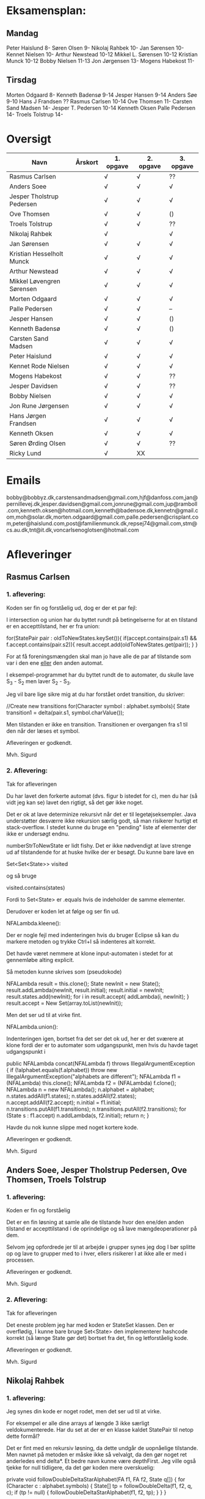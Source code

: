 * Eksamensplan:
** Mandag
Peter Haislund 8-
Søren Olsen 9-
Nikolaj Rahbek 10-
Jan Sørensen 10-
Kennet Nielsen 10-
Arthur Newstead 10-12
Mikkel L. Sørensen 10-12
Kristian Munck 10-12
Bobby Nielsen 11-13
Jon Jørgensen 13-
Mogens Habekost 11-

** Tirsdag
Morten Odgaard 8-
Kenneth Badensø 9-14
Jesper Hansen 9-14
Anders Søe 9-10
Hans J Frandsen ??
Rasmus Carlsen 10-14
Ove Thomsen 11-
Carsten Sand Madsen 14-
Jesper T. Pedersen 10-14
Kenneth Oksen
Palle Pedersen 14-
Troels Tolstrup 14-

* Oversigt
| Navn                      | Årskort | 1. opgave | 2. opgave | 3. opgave |
|---------------------------+---------+-----------+-----------+-----------|
| Rasmus Carlsen            |         | √         | √         | ??        |
| Anders Soee               |         | √         | √         | √         |
| Jesper Tholstrup Pedersen |         | √         | √         | √         |
| Ove Thomsen               |         | √         | √         | ()        |
| Troels Tolstrup           |         | √         | √         | ??        |
| Nikolaj Rahbek            |         | √         |           | √         |
| Jan Sørensen              |         | √         | √         | √         |
| Kristian Hesselholt Munck |         | √         | √         | √         |
| Arthur Newstead           |         | √         | √         | √         |
| Mikkel Løvengren Sørensen |         | √         | √         | √         |
| Morten Odgaard            |         | √         | √         | √         |
| Palle Pedersen            |         | √         | √         | --        |
| Jesper Hansen             |         | √         | √         | ()        |
| Kenneth Badensø           |         | √         | √         | ()        |
| Carsten Sand Madsen       |         | √         | √         | √         |
| Peter Haislund            |         | √         | √         | √         |
| Kennet Rode Nielsen       |         | √         | √         | √         |
| Mogens Habekost           |         | √         | √         | ??        |
| Jesper Davidsen           |         | √         | √         | ??        |
| Bobby Nielsen             |         | √         | √         | √         |
| Jon Rune Jørgensen        |         | √         | √         | √         |
| Hans Jørgen Frandsen      |         | √         | √         | √         |
| Kenneth Oksen             |         | √         | √         | √         |
| Søren Ørding Olsen        |         | √         | √         | ??        |
| Ricky Lund                |         | √         | XX        |           |
|---------------------------+---------+-----------+-----------+-----------|

* Emails

bobby@bobbyz.dk,carstensandmadsen@gmail.com,hjf@danfoss.com,jan@pernillevej.dk,jesper.davidsen@gmail.com,jonrune@gmail.com,jup@ramboll.com,kenneth.oksen@hotmail.com,kenneth@badensoe.dk,kennetn@gmail.com,moh@solar.dk,morten.odgaard@gmail.com,palle.pedersen@crisplant.com,peter@haislund.com,post@familienmunck.dk,repsej74@gmail.com,stm@cs.au.dk,tnt@it.dk,voncarlsenoglotsen@hotmail.com
* Afleveringer
** Rasmus Carlsen
*** 1. aflevering:

Koden ser fin og forståelig ud, dog er der et par fejl:

I intersection og union har du byttet rundt på betingelserne for at en
tilstand er en accepttilstand, her er fra union:

        for(StatePair pair : oldToNewStates.keySet()){
                        if(accept.contains(pair.s1) && f.accept.contains(pair.s2)){
                                result.accept.add(oldToNewStates.get(pair));
                        }
        }

For at få foreningsmængden skal man jo have alle de par af tilstande
som var i den ene _eller_ den anden automat.

I eksempel-programmet har du byttet rundt de to automater, du skulle
lave S_3 - S_2 men laver S_2 - S_3.

Jeg vil bare lige sikre mig at du har forstået ordet transition, du
skriver:

            //Create new transitions
            for(Character symbol : alphabet.symbols){
                State transition1 = delta(pair.s1, symbol.charValue());

Men tilstanden er ikke en transition. Transitionen er overgangen fra
s1 til den når der læses et symbol.

Afleveringen er godkendt.

Mvh. Sigurd

*** 2. Aflevering: 

Tak for afleveringen

Du har lavet den forkerte automat (dvs. figur b istedet for c), men du
har (så vidt jeg kan se) lavet den rigtigt, så det gør ikke noget.

Det er ok at lave determinize rekursivt når det er til
legetøjseksempler. Java understøtter desværre ikke rekursion særlig
godt, så man risikerer hurtigt et stack-overflow. I stedet kunne du
bruge en "pending" liste af elementer der ikke er undersøgt endnu.

numberStrToNewState er lidt fishy. Det er ikke nødvendigt at lave
strenge ud af tilstandende for at huske hvilke der er besøgt. Du kunne
bare lave en

Set<Set<State>> visited

og så bruge

visited.contains(states)

Fordi to Set<State> er .equals hvis de indeholder de samme elementer.

Derudover er koden let at følge og ser fin ud.

NFALambda.kleene():

Der er nogle fejl med indenteringen hvis du bruger Eclipse så kan du
markere metoden og trykke Ctrl+I så indenteres alt korrekt.

Det havde været nemmere at klone input-automaten i stedet for at
gennemløbe alting explicit.

Så metoden kunne skrives som (pseudokode)

NFALambda result = this.clone();
State newInit = new State();
result.addLambda(newInit, result.initial);
result.initial = newInit;
result.states.add(newInit);
for i in result.accept{
    addLambda(i, newInit);
}
result.accept = New Set(array.toList(newInit));

Men det ser ud til at virke fint.

NFALambda.union():

Indenteringen igen, bortset fra det ser det ok ud, her er det sværere
at klone fordi der er to automater som udgangspunkt, men hvis du havde taget udgangspunkt i 	

public NFALambda concat(NFALambda f) throws IllegalArgumentException {
		if (!alphabet.equals(f.alphabet))
			throw new IllegalArgumentException("alphabets are different");
		NFALambda f1 = (NFALambda) this.clone();
		NFALambda f2 = (NFALambda) f.clone();
		NFALambda n = new NFALambda();
		n.alphabet = alphabet;
		n.states.addAll(f1.states);
		n.states.addAll(f2.states);
		n.accept.addAll(f2.accept);
		n.initial = f1.initial;
		n.transitions.putAll(f1.transitions);
		n.transitions.putAll(f2.transitions);
		for (State s : f1.accept)
			n.addLambda(s, f2.initial);
		return n;
	}

Havde du nok kunne slippe med noget kortere kode.

Afleveringen er godkendt.

Mvh. Sigurd

** Anders Soee, Jesper Tholstrup Pedersen, Ove Thomsen, Troels Tolstrup
*** 1. aflevering:

Koden er fin og forståelig

Det er en fin løsning at samle alle de tilstande hvor den ene/den
anden tilstand er accepttilstand i de oprindelige og så lave
mængdeoperationer på dem.

Selvom jeg opfordrede jer til at arbejde i grupper synes jeg dog I bør
splitte op og lave to grupper med to i hver, ellers risikerer I at
ikke alle er med i processen.

Afleveringen er godkendt.

Mvh. Sigurd

*** 2. Aflevering:

Tak for afleveringen

Det eneste problem jeg har med koden er StateSet klassen. Den er
overflødig, I kunne bare bruge Set<State> den implementerer hashcode
korrekt (så længe State gør det) bortset fra det, fin og letforståelig kode.

Afleveringen er godkendt.

Mvh. Sigurd

** Nikolaj Rahbek
*** 1. aflevering:

Jeg synes din kode er noget rodet, men det ser ud til at virke.

For eksempel er alle dine arrays af længde 3 ikke særligt
veldokumenterede. Har du set at der er en klasse kaldet StatePair til
netop dette formål?

Det er fint med en rekursiv løsning, da dette undgår de uopnåelige
tilstande. Men navnet på metoden er måske ikke så velvalgt, da den gør
noget ret anderledes end delta*.  Et bedre navn kunne være
depthFirst. Jeg ville også tjekke for null tidligere, da det gør koden
mere overskuelig:

   private void followDoubleDeltaStarAlphabet(FA f1, FA f2, State q[]) {
       for (Character c : alphabet.symbols) {
           State[] tp = followDoubleDelta(f1, f2, q, c);
           if (tp != null) {
               followDoubleDeltaStarAlphabet(f1, f2, tp);
           }
       }
   }

newState laver flg. gennemløb:

                for (State s : states) {
                        if (s.name.equals(name)) {
                                return s;
                        }
                }

Men istedet kunne du skrive:
State s = states.get(new State(name));
if(s!=null){return s;}

Og det ville virke hurtigere.

Du skriver:

There is no validation on if this and f contains the same alphabets

Efterfulgt af:

if (!alphabet.equals(f.alphabet))
                        throw new UnsupportedOperationException(
                                        "The two FAs must have same alphabet");


Men alt i alt ser det ud til at du har forstået konstruktionen.

Afleveringen er godkendt.

Mvh. Sigurd

*** 2. Aflevering: 

Tak for afleveringen

Du har ikke sendt programmet der laver FA'en.

Det billede du har sendt er forkert. Hvis man står i tilstand {1,2,4} og
læser et 'a' skal man være i tilstand {1,2,3,4} ikke i {2,3}

Det hedder transitions ikke transactions :)

Det er lidt "at snyde" at lave State til et interface og så lave en ny
implementering StateSet. Selvom det jo er det tilstandende i FA'en
skal repræsentere, så går opgaven ud på at lave en FA som følger det
interface som er givet.

I stedet for kan du holde styr på sammenhængen mellem en mængde af
tilstande i NFA'en og en tilstand i FA'en med et:

Map<Set<State>, State> map = new ...

Du kan også bruge dette map til at se om du har været ved en tilstand
før ved at bruge .containsKey() metoden.

Du behandler crash-tilstanden som et særtilfælde. Det er ikke
nødvendigt. Det er jo bare tilstanden der repræsenterer den tomme
mængde af tilstande i NFA'en.

Du skriver:

// since there's only one transition path per sybmol away from a
// state, there is no reason to search for more transition, when
// one has been found

Måske tænker du på determiniserings-algoritmen? Det er i hvert fald
ikke rigtigt, to tilstande i en mængde kan sagtens gå over i
forskellige tilstande på samme symbol. FA'ens tilstand skal så gå over
i tilstanden der repræsenterer *foreningsmængden* af disse.

Jeg synes det er en rodet måde at lave en fikspunktsalgoritme på at bruge:

for (int i = 0; i < tempList.size(); ++i) {
			StateSet p = tempList.get(i);

Det ligner bare et almindeligt gennemløb. Intentionen er mere tydelig hvis du skriver:

while(!pending.isEmpty()){
    Set<State> current = pending.remove(0);

Men det andet virker selvf. også.

Implementationerne af kleene, union, lambdaClosure er helt iorden.

Afleveringen er ikke godkendt.

De ting der skal til for at få den godkendt:

- Programmet som laver NFALambdaen -> FA -> dot
- Fjern brugen af StateSet
- Fjern brugen af transitionAdded;
- Fjern brugen af crashState
- Lav også gerne strukturen af loopet om som jeg beskrev.

Jeg tror endda koden bliver en del kortere på den måde!

Mvh. Sigurd

** Jan Sørensen
*** 1. aflevering:
Generelt ser koden fin ud, og er let at følge.

Du har navngivet en funktion: setProductTranactions det skulle selvf. have været setProductTransitions.

Og i dit testprogram har du importeret dRegAut, det er unødvendigt da det er samme pakke.

Men det er detaljer.

Alfeveringen er godkendt

Mvh. Sigurd

*** 2. Aflevering: 

Tak for afleveringen

Det er ok at lave determinize rekursivt når det er til
legetøjseksempler. Java understøtter desværre ikke rekursion særlig
godt, så man risikerer hurtigt et stack-overflow. I stedet kunne I
bruge en "pending" liste af elementer der ikke er undersøgt endnu.

Det er forkert at sammenligne med navne som du gør i
"if(s2.name.equals(cs.nState.name))" tilstandenes navne er kun "til
pynt" det er slet ikke sikkert der er nogen navne på de enkelte
tilstande (hvis de f.eks. er lavet fra et regulært udtryk).

I stedet kunne du erstatte combinedStates med Set<State>, og så
have et Map<Set<State>, State> som giver dig den tilstand en mængde af
tilstande fra NFAen bliver mappet til.

Du skriver:

if (!sn.isEmpty()) // we did get to a new state by symbol "al"
....
} // else goto crash state.

Men har ikke nogen else.

Der er heller ingen crash-tilstand i din M2.png (dvs. automaten er
slet ikke en velformet FA)

I stedet for at lave crash-tilstanden som et specialtilfælde kan du
bare tænke på den som den delmængde af den oprindelige NFAs tilstande
som er den tomme mængde, du behøver ikke tage noget specielt hensyn
til den.

I din NFALambda.union metode er der en copy-paste fejl:

        n.accept.addAll(f2.accept);
        n.accept.addAll(f2.accept);

Skulle have været:

        n.accept.addAll(f1.accept);
        n.accept.addAll(f2.accept);

I NFALambda.kleene glemmer du at lave den nye initial-tilstand til en
accept-tilstand.

Afleveringen er mangelfuld med godkendt.

Mvh. Sigurd

** Kristian Hesselholt Munck, Arthur Newstead og Mikkel Løvengren Sørensen
*** 1. aflevering:

Koden ser fin og forståelig ud.

Afleveringen er godkendt.

Mvh. Sigurd

*** 2. Aflevering: 

Tak for afleveringen

Det er ok at lave determinize rekursivt når det er til
legetøjseksempler. Java understøtter desværre ikke rekursion særlig
godt, så man risikerer hurtigt et stack-overflow. I stedet kunne I
bruge en "pending" liste af elementer der ikke er undersøgt endnu.

jeres "private Map<Set<State>, State> map" burde nok være en lokal
variabel som bliver givet med som parameter til subSetConstruction,
ellers får i problemer hvis determinize kaldes 2 gange med samme
automat (ellers skal I i hvert fald huske at slette den).

Endelig så er "findStateFromStateSet" overflødig. I kunne bare bruge:

map.get(stateSet)

Det ville også være meget hurtigere.

Derudover ser koden fin ud, og er let at følge.

Afleveringen er godkendt.

Mvh. Sigurd

** Morten Odgaard
*** 1. aflevering:

Fin løsning. Det er en ok ide med en subklasse til at styre mapningen
ml. par af tilstande og tilstande. Dog gør den aldrig noget specifikt
ud over i sin konstruktor, så måske var det bedre at bruge en alm. FA
og selv holde styr på mapningen. Som det er nu, bliver mapningen gemt,
og derfor aldrig garbage collected.

Men igen fin og letforståelig kode.

Mht. testkoden så er det fint med unit-tests selvom jeg ikke synes det
er særlig pænt at lade en unit-test skrive filer på den måde, det
giver ikke en gentagelig test, det kode burde i stedet have været i en
main-metode.

Et hint:
        assertEquals(false, b.accepts(""));
Kan skrives:
        assertFalse(b.accepts(""));

Jeg beklager forvirringen ml. B - C og C - B. Fint at begge er lavet.

Afleveringen er godkendt

Mvh. Sigurd

*** 2. Aflevering: 

Tak for afleveringen

Koden ser rigtig fin ud. Det kunne måske være mere elegant at lave
transitions samtidigt med at man laver de nye tilstande, men det er
sådan set ikke noget problem at lave det i to faser.

Afleveringen er godkendt.

Mvh. Sigurd

** Palle Pedersen
*** 1. aflevering:

Jeg kan godt lide at du laver en abstraktion over de mulige
operationer. Det er nemlig kerneforskellen mellem
union/intersection/minus, resten bør være helt ens. Det er bare
ærgeligt at Java er så dårlig til at udtrykke denne forskel (man er
nødt til at lave klasser og interfaces etc.)

Det er også fint at du laver et gennemløb med en arbejds-kø så du kun
får lavet de tilstande som faktisk er nødvendige. (Alternativet er at
lave hele krydsproduktet af tilstandsmængderne).

Jeg synes måske din variabelnavngivning løber lidt løbsk
(combinedStateOfTheTwoStatePairs2 kunne være kaldet
fx. combinedDestination) men det er ok.

Test-koden ser fin ud.

Afleveringen er godkendt

Mvh. Sigurd

*** 2. Aflevering: 

Tak for afleveringen

Eksemplarisk løsning, ingen yderligere kommentarer.

Afleveringen er godkendt.

Mvh. Sigurd

** Jesper Hansen og Kenneth Badensø
*** 1. aflevering:
Tak for afleveringen her er nogle kommentarer:

Mit største problem med koden er at de tre forskellige
produktkonstruktioner gør det samme (bortset fra med
accepttilstandene) derfor burde I lave en hjælpemetode der laver
produktkonstruktionen som kan kaldes fra de tre metoder. Det ville
gøre koden lettere at læse, forstå, ændre, teste etc.

Også koden:     

                if(fromState==null){
    			fromState = new State(fromP.name+fromQ.name);
    			newFA.states.add(fromState);
    			//( p = A  &  q != A)
    	    	if( accept.contains(fromP) && !f.accept.contains(fromQ)){
    	    		newFA.accept.add(fromState);
    			}
    	    	createdStates.put(pq, fromState);
    		}

Gentages to gange næsten helt ens i hver af
union/intersection/minus. Det kunne nok også betale sig at lave en
hjælpemetode til dette.

Det er en i øvrigt god ide at rydde op i sin kode før aflevering:
	
	public static void main(String[] args) {	
		  System.out.println("AAAAQQQDASD");	
	}


Testkoden ser fin ud

Afleveringen er godkendt

Mvh. Sigurd

*** 2. Aflevering: 

Tak for afleveringen

NFALambda:

Snedigt trick at basere returautomaten i NFALambda.kleene på makeEmptyString.

Determinize:

Der er nogle fejl med indenteringen hvis I bruger Eclipse så kan I
markere metoden og trykke Ctrl+I så indenteres alt korrekt.

Det er problematisk at bruge strenge til at genkende en mængde af
tilstande med. I arbejder udenom javas måde at bruge hashkoder på. I
er heldige at State's hashkode altid vil være unik, ellers ville koden
ikke altid være korrekt. Hvorfor I konverterer den til en streng
forstår jeg slet ikke.

I stedet kunne I bruge:

HashMap<Set<State>, State> nfaTOFATable = new HashMap<Set<State>, State>();
HashMap<State, Set<State>> processedNFAWorkingSets = new HashMap<State, Set<State>>();

Men det ser ud som om I har forstået grundideen i algoritmen, og det er det vigtigste.

Afleveringen er godkendt.

Mvh. Sigurd

** Carsten Sand Madsen 
*** 1. aflevering:
Din accepts er langt mere indviklet end nødvendigt:

    	boolean result = false;
        State q = deltaStar(initial, s);
        if (accept.contains(q)) {
        	result = true;
        }
        return result;

Kan skrives:

        return accept.contains(deltaStar(initial, s));

Det er godt at du har lavet en enum til at sige hvilken af de tre
produktkonstruktioner der skal laves, dette gør at man kan samle det
kode som er ens for de tre eet sted.

Du laver et tjek:

    	if (operation == null) {
    		throw new IllegalArgumentException("operation is null.");
    	}

Da metoden er privat, kan du selv sørge for at det aldrig sker, jeg
vil derfor argumentere for at tjekket er unødendigt

Ellers fin og forståelig kode.

Afleveringen er godkendt.

Mvh Sigurd

*** 2. Aflevering: 

Tak for afleveringen

God og veldokumenteret kode. Det virker tydeligt at du har fortået algoritmen.

I stedet for:

        	Set<Set<State>> newPending = new HashSet<Set<State>>();
                
                ...

    		pending.addAll(newPending);
    		// ... except for those which have already been fully resolved.
        	pending.removeAll(resolved);

Ville jeg nok have skrevet:

if(!resolved.contains(setOut)){
    pending.add(setOut);
}

Men det andet er ok.

Og så er der fault-tilstanden. Den "laver sig selv", den tomme mængde
af tilstande er jo også en tilstand, så skal du bare tage hensyn til
den i createStateName, det ville gøre koden en anelse kortere og simplere.

Afleveringen er godkendt.

Mvh. Sigurd

** Peter Haislund
*** 1. aflevering:

Du har glemt at lave difference.png.

Mit største problem med koden er at de tre forskellige
produktkonstruktioner gør det samme (bortset fra med
accepttilstandene) derfor burde I lave en hjælpemetode der laver
produktkonstruktionen som kan kaldes fra de tre metoder. Det ville
gøre koden lettere at læse, forstå, ændre, teste etc.

Du har gjort det med GetProduct, men du kunne også have lavet en
funktion til at lave transitioner etc.

Du skriver:

   	//Creates a Map to save all the new states in
    	//(This has to be done since the .equal method of the State object
    	//compares references and not the name of the States)
    	Map<String, State> allStates = new HashMap<String, State>();

Men tilstandene er netop lavet så unikke objekter repræsenterer unikke
tilstande, uanset navn. Derimod er StatePair lavet så equality
repræsenterer at de to undertilstande den består af er de samme. Så du kunne bruge:

    	Map<StatePair, State> allStates = new HashMap<StatePair, State>();

og så senere:

       State transState = allStates.get(transPair);

Koden:

    		if (this.initial == sp.s1 && f.initial == sp.s2)
    			newF.initial = newState;

er der ingen grund til at have inden i loopet. Du kunne finde start-tilstandende i allstates.

Men det ser ud til at du har forstået ideen med produktkonstruktionen, og det er det vigtigste!

Testkoden er OK omend noget knudret med de sammensatte if-statements.

Du kan lave en "dot-fil" ved at tilføje:

		System.out.println(tmpFA_M.toDot());

Og så kopiere teksten til en fil difference.dot og køre:

dot difference.dot -Tpng -o difference.png


Afleveringen er godkendt men mangelfuld.

Mvh. Sigurd

*** 2. Aflevering: 

Tak for afleveringen

Koden ser fin ud - det er dog ikke nødvendigt at lave StateSet
klassen. Man kan fint klare sig med et Set<State> og så bruge et
Map<Set<State>, State> til at forbinde delmængder i NFA'en med
tilstande i FAen. Derudover er det fin kode.

Afleveringen er godkendt.

Mvh. Sigurd

** Kennet Rode Nielsen
*** 1. aflevering:

God løsning, fint med et gennemløb som sørger for kun at lave de
nødendige tilstande.

Normalt har metoder, parametre og lokale variable navne med lille
begyndelsesbogstav.


God observation:

    	// It is possible the use the same method as union and minus.
    	// Where we loop all created states but I figured this was a bit more optimal.

Testkoden kunne godt trænge til lidt oprydning, men ser fin ud.

Afleveringen er godkendt.

Mvh. Sigurd

*** 2. Aflevering: 

Tak for afleveringen

Fin implementations af "powertools"

Determinize er eksemplarisk kodet, dog er indenteringen lidt rodet.
Hvis du bruger Eclipse kan du markere koden og trykke Ctr+I for at
indentere korrekt.

union og kleene ser også ok ud.

Afleveringen er godkendt.

Mvh. Sigurd

** Mogens Habekost, Hans Jørgen Frandsen
*** 1. aflevering:

Fin kode, det ser ud til at du har forstået produktkonstruktionen, jeg
har dog et par kommentarer:

Under accepts har du glemt at fjerne noget udkommenteret kode.

I doMath har du en variabel count, som du ikke bruger til noget.

Jeg synes dine metode-navne er lidt mærkelige (fx kunne doMath være
kaldet product, MathType kunne hedde operation)

Afleveringen er godkendt.

Mvh. Sigurd

*** 2. Aflevering: 

Tak for afleveringen

I stedet for 

    	Set<Set> states =new HashSet<Set>();
    	Set<Set> newStates =new HashSet<Set>();

Kunne I skrive

    	Set<Set<State>> states = new HashSet<Set<State>>();
        Set<Set<State>> newStates = new HashSet<Set<State>>();

Koden her:

    	for(Character c : alphabet.symbols)
    	{
    		newStates.add(delta(initial, c));	
    	}
    	
    	while(!states.containsAll(newStates))
    	{
    		states.addAll(newStates);	

    	   	newStates = new HashSet<Set>();
        	for(Character c : alphabet.symbols)
        	{
        		for(Set<State> s: states)
        		{
            		Set<State> sTemp = new HashSet<State>();
        			for(State state : s)	
        				sTemp.addAll(delta(state,c));
        			
        			newStates.add(sTemp);
        		}
        	}
    	}
    	
Er lidt forvirrende, det er ikke helt klart for mig hvad I gør, men
det ser faktisk ud til at I finder alle opnåelige delmængder, ved at
blive ved med at udvide dem der er i forvejen med et enkelt
delta-skridt, og se om der er fundet nogen nye. Det virker men er
meget langsomt fordi I besøger alle mængder af tilstande hver eneste
gang. Det er det samme som er forskellen I mellem slidesne
fra 2. seminar p. 87 og p. 88

I stedet for at starte med 

    	for(Character c : alphabet.symbols)
    	{
    		newStates.add(delta(initial, c));	
    	}

Skulle I starte med:

Set<State> initialSet = new HashSet<State>();
initialSet.add(initial);
newStates.add(initialSet)

Så starter i med "basistilfældet" og behøver ikke tilføje
initial-tilstanden senere.

Her er pseudokode til hvordan metoden kunne se ud, hvis I har lyst til
at prøve igen:

result = new FA()
result.initial = new State()

// Will contain mappings from sets of original states in the NFA
// to the states that represents those sets in the Fa
Map<<Set<State>, State> map = new ...
List<Set<State>> pending = new ...

map.put(set containing only initial, result.initial);

pending.add(Set containing only initial)

while(!pending.empty()){
   Set<State> current = pending.remove(0);
   if current contains an acceptstate {
       result.accept.add(map.get(current))
   }
   for(Character c in alphabet){
       Set<State> union = new ...
       for(State s in current){
           union.addAll(delta(s,c))
       }
       if(map.get(union) == null){ // Not visited yet
           pending.add(union) // We will get back to this later
           map.put(union, new State())
       }
       result.transitions.put(new SymbolStatePair(c, current), union);
    }
}

return FA;

Afleveringen er mangelfuld men godkendt.

Mvh. Sigurd

** Jesper Davidsen
*** 1. aflevering:

Fint med en implementation af en  worklist-algoritme så du undgår at lave de uopnåelige tilstande 

Det er lidt hemmelighedsfuldt med 1/2/3 til at angive operationen. En
bedre mulighed ville være at bruge en enum.

Derudover rigtig god kode der er let at følge.

Afleveringen er godkendt.

Mvh. Sigurd
*** 2. Aflevering: 

Tak for afleveringen

I stedet for:

    Set<State> workSet = workList.iterator().next();
    workList.remove(workSet);

Kunne du bruge:

    Set<State> workSet = workList.remove(0);

Derudover eksemplarisk kode (også NFALambda.kleene() og NFALambda.union()).

Afleveringen er godkendt.

Mvh. Sigurd

** Bobby Nielsen
*** 1. aflevering:
Jeg tror måske jeg har fået en forkert version af din fil FA.java? For det ser ikke ud til at virke.

Når jeg starter din Martin3_33.java får jeg flg. fejl:

Exception in thread "main" java.lang.NullPointerException
	at dRegAut.StateSymbolPair.hashCode(StateSymbolPair.java:33)
	at java.util.HashMap.get(HashMap.java:300)
	at dRegAut.FA.delta(FA.java:194)
	at dRegAut.FA.deltaStar(FA.java:206)
	at dRegAut.FA.accepts(FA.java:217)
	at projekt1j3.Martin3_33.main(Martin3_33.java:58)

Fejlen ser ud til at være at der mangler et while-loop (eller lign.) omkring linje 368 hvor der står:

        states.add(initialPair);
        {

Jeg har dog nogle generelle kommentarer til koden:

Du har et problem med navngivning. Du kalder dine variable det samme
som deres type i stedet for noget relateret til hvad de gør, det gør
koden meget sværere at læse.

Jeg gætter på at du lærte java med version 1.4 da der er en del
features fra 1.5 som du kunne drage nytte af (autoboxing, generics, for-each loops):

Når du skriver:

            M.transitions.put(new StateSymbolPair(state1, Character.valueOf(c)), state2);

Kunne du skrive:

            M.transitions.put(new StateSymbolPair(state1, c), state2);

Denne feature kaldes autoboxing.

I en linje som:

        HashMap hashMap = new HashMap();

Kan skrives:

        Map<StatePair, State> stateMappings = new HashMap<StatePair, State>();

Dette kaldes generics og gør at man ikke kan komme til at putte noget forkert i en map.

Og når du vil gennemløbe en collection kan du erstatte:

          Iterator iterator = this.alphabet.symbols.iterator();
          while (iterator.hasNext())
          {
            char c = ((Character)iterator.next()).charValue();

med:

          for(char c : this.alphabet.symbols){

Læs mere på: http://cupi2.uniandes.edu.co/web/javadoc/j2se/1.5.0/docs/relnotes/features.html#lang


Afleveringen er ikke godkendt, du kan genaflevere i løbet af de næste par uger.

Mvh. Sigurd

*** 2. Aflevering: 

Tak for afleveringen

Afleveringen er godkendt.

Mvh. Sigurd

** Jon Rune Jørgensen
*** 1. aflevering:
Tak for afleveringen.

Generelt synes jeg det er god kode som er let at følge.

Din accepts-metode kunne bare se ud som:

     return accept.contains(deltaStar(initial,s));

Og din konstruktion af acceptmængden kunne gøres simplere:

		for (State s1 : f1.states){
			for (State s2 : f2.states){
				switch (pct){
				case INTERSECTION:
					if(f1.accept.contains(s1) && f1.accept.contains(s2)){
    						f.accept.add(statePairStateMap.get(new StatePair(s1,s2)));						
					}
					break;
					[......]
				}
			}
		}

Derudover ser det fint ud.

Afleveringen er godkendt.


Mvh. Sigurd
*** 2. Aflevering: 

Tak for afleveringen

Så vidt jeg kan se er det en forkert automat du bruger som input
i dit eksempel. Det er ikke meningen at du skal bruge
(union/kleene/concat) til at bygge automaten med, bare lave den
explicit med tilstande transitioner og lambda-transitioner etc.

Det er ok at lave determinize rekursivt når det er til
legetøjseksempler. Java understøtter desværre ikke rekursion særlig
godt, så man risikerer hurtigt et stack-overflow. I stedet kunne du
bruge en "pending" liste af elementer der ikke er undersøgt endnu.
	
Du har et et special-tilfælde med når tempSet er tom. Den tomme mængde
er en helt fin delmængde af NFAens tilstande. Så du behøver ikke noget
specialtilfælde for den.

Bortset fra det ser det ok ud.

Afleveringen er godkendt.

Mvh. Sigurd

** Hans Jørgen Frandsen
*** 1. aflevering
Hej Hans Jørgen

Tak for afleveringen, det er en simpel og velfungerende løsning du har
lavet, det ser ud til at din java-mode fungerer OK.

Den er accepteret

Mvh. Sigurd

** Søren Ørding Olsen og Ricky Lund
*** 1. aflevering:
Tak for afleveringen

I har ingen kommentarer i jeres kode, det kunne måske gavne nogle steder for at forklare hvad I gør.

Det er ok med en rekursiv metode til denne opgave. Det er bare generelt en dårlig ide at bruge rekursivitet i java på grund af dens ret skrappe stakallokeringsbegrænsninger. (Se: http://stackoverflow.com/questions/860550/stack-overflows-from-deep-recursion-in-java ) Istedet bør man lave den samme metode iterativt, så kan man for eksempel gemme de tilstande man vil besøge senere i en "pending" datastruktur.

Det ser umiddelbart ud til at I har lært Java før version 1.5 kom ud, det er en skam, der er mange nye features som I kunne bruge bla. enhanced for-statements, generics og enums, læs mere her: http://cupi2.uniandes.edu.co/web/javadoc/j2se/1.5.0/docs/relnotes/features.html#lang

F.eks skriver I:

           Iterator i = alphabet.symbols.iterator();
           while(i.hasNext())
           {
               value = (Character) i.next();

Det kan skrives

            for(Character i : alphabet.symbols){

I java må man aldrig skrive:

                if(Operation == "Union")

Strenge skal altid sammenlignes med .equals (medmindre man virkelig ved hvad man gør) det ser ud til at virke her, men en dag så kommer det tilbage og giver problemer. (læs mere på: http://devdaily.com/java/edu/qanda/pjqa00001.shtml )

Men I burde i stedet bruge en enum til at skelne de forskellige tilfælde.

State objekter bør ikke sammenlignes på deres navne som I gør i getState(), da man godt kan lave to State objekter med samme navn (eller tomt navn) som repræsenterer forskellige tilstande. De kan sammenlignes med objekt-referencer og man kan putte dem i en HashMap eller HashSet og så få den rigtige ud. Navnene er kun "til pynt" dvs. udskrift.

For at se om et StatePair ligger i et sæt kan man lave et nyt statepair af de to gamle States og slå op med det (Se definitionen af hashValue og equals for StatePair).

I har en privat feltvariabel ved navn statePairs. Hvis en FA M1 og en FA M2 bliver brugt til at lave en union: M1.union(M2), så vil M1 huske alle de tilstandspar den havde med M2. Hvis I senere laver M1.union(M3) kan de komme i karambolage. I burde i stedet have det som en lokal variabel der blev givet videre som parameter til den rekursive metode, eller i det mindste slette statePairs før I afslutter en produktkonstruktion.

Afleveringen er mangelfuld men godkendt, hvis I har lyst til at lave forbedringer og at jeg skal kigge på dem så send dem endelig.

Mvh. Sigurd

*** 2. Aflevering: 

Tak for afleveringen

Afleveringen er godkendt.

Mvh. Sigurd

** Kenneth Oksen
   
*** 2. Aflevering: 

Tak for afleveringen

Der er nogle fejl med indenteringen hvis du bruger Eclipse så kan du
markere metoden og trykke Ctrl+I så indenteres alt korrekt.

Jeg synes det er grimt med
    f.states.add(buildNewState(null));

I stedet burde du skrive:
    f.states.add(buildNewState(new Set<State>()));

Men der er faktisk ingen grund til at lave "crash"-tilstanden som et
særtilfælde, den er jo bare den tomme mængde af tilstande, som er en
helt almindelig delmængde af NFAens tilstande.

Det er forkert at sammenligne med navne som du gør når du har 

    List<String> statesVisited = new LinkedList<String>();

Tilstandenes navne er kun "til pynt" det er slet ikke sikkert der er
nogen navne på de enkelte tilstande (hvis de f.eks. er lavet fra et
regulært udtryk). Det kan også give problemer fordi et Set ikke altid
giver elementerne i den samme rækkefølge.

I stedet kunne du erstatte typen for statesVisited med
Set<Set<State>>, og så bare bruge .contains til at se om den er set før.

Det samme gælder i:

private State buildNewState(Set<State> nfaStaeSet){
    String name = "";
    	
    if (nfaStaeSet != null)
        for(State s : nfaStaeSet){
            name += s.name;
        }
    	
    if(name.equals(""))
        name = "empty";
    	
    return new State(name);
}

Det kunne skrives:

private State buildNewState(Set<State> nfaStaeSet){
    String name = "";
    	
    for(State s : nfaStaeSet){
        name += s.name;
    }
    	
    if(nfaStateSet.isEmpty())
        name = "empty";
    	
    return new State(name);
}

Og endelig burde du bruge et:

Map<Set<State>, State> map = new...;

Så kan du bruge det til at finde den tilstand if FAen som hører til en
mængde af tilstande i NFAen.

Men grundliggende ser det ud til at du har forstået algoritmen, og det
er jo det vigtigste.

Afleveringen er mangelfuld men godkendt.

Du har ikke sendt første aflevering?

Mvh. Sigurd

